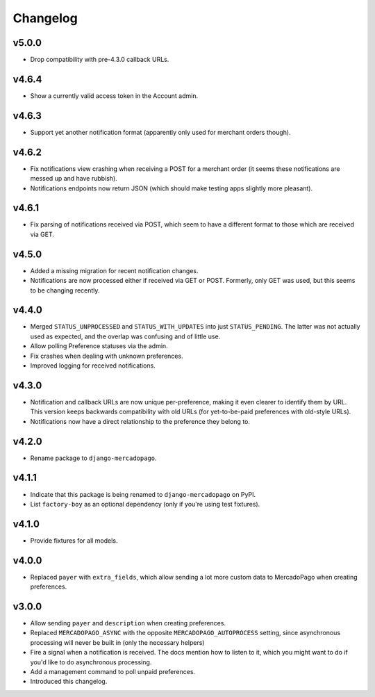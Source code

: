 Changelog
=========

v5.0.0
------
* Drop compatibility with pre-4.3.0 callback URLs.

v4.6.4
------
* Show a currently valid access token in the Account admin.

v4.6.3
------
* Support yet another notification format (apparently only used for merchant
  orders though).

v4.6.2
------
* Fix notifications view crashing when receiving a POST for a merchant order
  (it seems these notifications are messed up and have rubbish).
* Notifications endpoints now return JSON (which should make testing apps
  slightly more pleasant).

v4.6.1
------
* Fix parsing of notifications received via POST, which seem to have a
  different format to those which are received via GET.

v4.5.0
------
* Added a missing migration for recent notification changes.
* Notifications are now processed either if received via GET or POST.
  Formerly, only GET was used, but this seems to be changing recently.

v4.4.0
------

* Merged ``STATUS_UNPROCESSED`` and ``STATUS_WITH_UPDATES`` into just
  ``STATUS_PENDING``. The latter was not actually used as expected, and the
  overlap was confusing and of little use.
* Allow polling Preference statuses via the admin.
* Fix crashes when dealing with unknown preferences.
* Improved logging for received notifications.

v4.3.0
------

* Notification and callback URLs are now unique per-preference, making it
  even clearer to identify them by URL. This version keeps backwards
  compatibility with old URLs (for yet-to-be-paid preferences with old-style
  URLs).
* Notifications now have a direct relationship to the preference they belong
  to.

v4.2.0
------

* Rename package to ``django-mercadopago``.

v4.1.1
------

* Indicate that this package is being renamed to ``django-mercadopago`` on
  PyPI.
* List ``factory-boy`` as an optional dependency (only if you're using test
  fixtures).

v4.1.0
------

* Provide fixtures for all models.

v4.0.0
------

* Replaced ``payer`` with ``extra_fields``, which allow sending a lot more
  custom data to MercadoPago when creating preferences.

v3.0.0
------

* Allow sending ``payer`` and ``description`` when creating preferences.
* Replaced ``MERCADOPAGO_ASYNC`` with the opposite ``MERCADOPAGO_AUTOPROCESS``
  setting, since asynchronous processing will never be built in (only the
  necessary helpers)
* Fire a signal when a notification is received. The docs mention how to listen
  to it, which you might want to do if you'd like to do asynchronous
  processing.
* Add a management command to poll unpaid preferences.
* Introduced this changelog.
